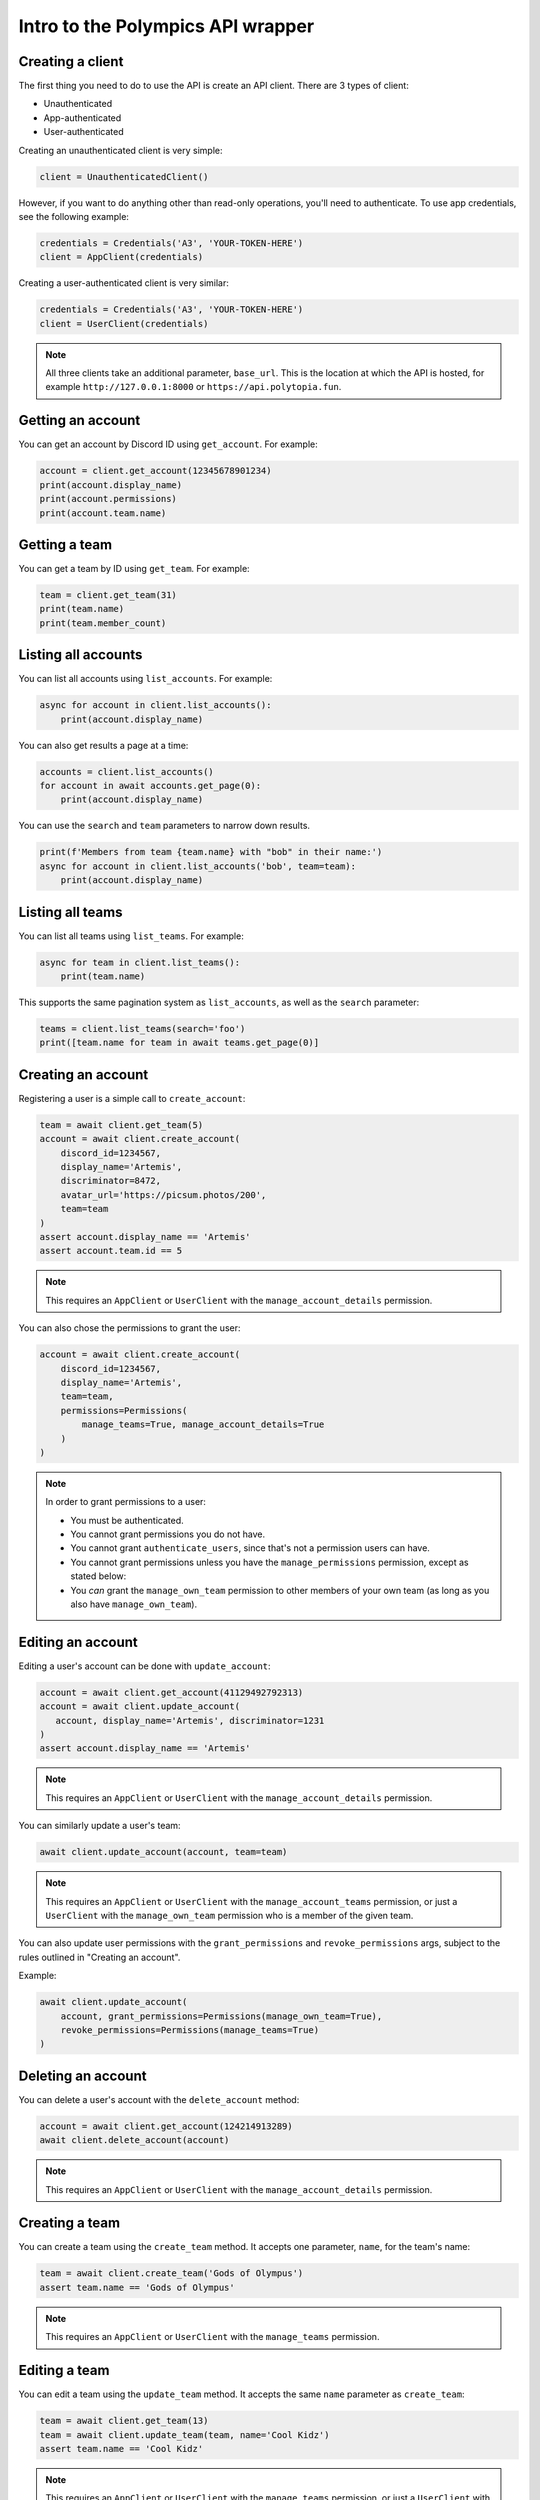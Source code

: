 Intro to the Polympics API wrapper
==================================

Creating a client
-----------------

The first thing you need to do to use the API is create an API client. There are 3 types of client:

- Unauthenticated
- App-authenticated
- User-authenticated

Creating an unauthenticated client is very simple:

.. code-block:: python

   client = UnauthenticatedClient()

However, if you want to do anything other than read-only operations,
you'll need to authenticate. To use app credentials, see the following
example:

.. code-block:: python

   credentials = Credentials('A3', 'YOUR-TOKEN-HERE')
   client = AppClient(credentials)

Creating a user-authenticated client is very similar:

.. code-block:: python

   credentials = Credentials('A3', 'YOUR-TOKEN-HERE')
   client = UserClient(credentials)

.. note::

   All three clients take an additional parameter, ``base_url``. This is
   the location at which the API is hosted, for example
   ``http://127.0.0.1:8000`` or ``https://api.polytopia.fun``.

Getting an account
------------------

You can get an account by Discord ID using ``get_account``. For example:

.. code-block:: python

   account = client.get_account(12345678901234)
   print(account.display_name)
   print(account.permissions)
   print(account.team.name)

Getting a team
--------------

You can get a team by ID using ``get_team``. For example:

.. code-block:: python

   team = client.get_team(31)
   print(team.name)
   print(team.member_count)

Listing all accounts
--------------------

You can list all accounts using ``list_accounts``. For example:

.. code-block:: python

   async for account in client.list_accounts():
       print(account.display_name)

You can also get results a page at a time:

.. code-block:: python

   accounts = client.list_accounts()
   for account in await accounts.get_page(0):
       print(account.display_name)

You can use the ``search`` and ``team`` parameters to narrow down results.

.. code-block:: python

    print(f'Members from team {team.name} with "bob" in their name:')
    async for account in client.list_accounts('bob', team=team):
        print(account.display_name)

Listing all teams
-----------------

You can list all teams using ``list_teams``. For example:

.. code-block:: python

   async for team in client.list_teams():
       print(team.name)

This supports the same pagination system as ``list_accounts``, as well
as the ``search`` parameter:

.. code-block:: python

   teams = client.list_teams(search='foo')
   print([team.name for team in await teams.get_page(0)]

Creating an account
-------------------

Registering a user is a simple call to ``create_account``:

.. code-block:: python

   team = await client.get_team(5)
   account = await client.create_account(
       discord_id=1234567,
       display_name='Artemis',
       discriminator=8472,
       avatar_url='https://picsum.photos/200',
       team=team
   )
   assert account.display_name == 'Artemis'
   assert account.team.id == 5

.. note::

   This requires an ``AppClient`` or ``UserClient`` with the
   ``manage_account_details`` permission.

You can also chose the permissions to grant the user:

.. code-block:: python

   account = await client.create_account(
       discord_id=1234567,
       display_name='Artemis',
       team=team,
       permissions=Permissions(
           manage_teams=True, manage_account_details=True
       )
   )

.. note::

   In order to grant permissions to a user:

   - You must be authenticated.
   - You cannot grant permissions you do not have.
   - You cannot grant ``authenticate_users``, since that's not a permission users can have.
   - You cannot grant permissions unless you have the ``manage_permissions`` permission, except as stated below:
   - You *can* grant the ``manage_own_team`` permission to other members of your own team (as long as you also have ``manage_own_team``).

Editing an account
------------------

Editing a user's account can be done with ``update_account``:

.. code-block:: python

   account = await client.get_account(41129492792313)
   account = await client.update_account(
      account, display_name='Artemis', discriminator=1231
   )
   assert account.display_name == 'Artemis'

.. note::

   This requires an ``AppClient`` or ``UserClient`` with the
   ``manage_account_details`` permission.

You can similarly update a user's team:

.. code-block:: python

   await client.update_account(account, team=team)

.. note::

   This requires an ``AppClient`` or ``UserClient`` with the
   ``manage_account_teams`` permission, or just a ``UserClient``
   with the ``manage_own_team`` permission who is a member of the
   given team.

You can also update user permissions with the ``grant_permissions``
and ``revoke_permissions`` args, subject to the rules outlined in
"Creating an account".

Example:

.. code-block:: python

   await client.update_account(
       account, grant_permissions=Permissions(manage_own_team=True),
       revoke_permissions=Permissions(manage_teams=True)
   )

Deleting an account
-------------------

You can delete a user's account with the ``delete_account`` method:

.. code-block:: python

   account = await client.get_account(124214913289)
   await client.delete_account(account)

.. note::

   This requires an ``AppClient`` or ``UserClient`` with the
   ``manage_account_details`` permission.

Creating a team
---------------

You can create a team using the ``create_team`` method. It accepts one
parameter, ``name``, for the team's name:

.. code-block:: python

   team = await client.create_team('Gods of Olympus')
   assert team.name == 'Gods of Olympus'

.. note::

   This requires an ``AppClient`` or ``UserClient`` with the
   ``manage_teams`` permission.

Editing a team
--------------

You can edit a team using the ``update_team`` method. It accepts the same
``name`` parameter as ``create_team``:

.. code-block:: python

   team = await client.get_team(13)
   team = await client.update_team(team, name='Cool Kidz')
   assert team.name == 'Cool Kidz'

.. note::

   This requires an ``AppClient`` or ``UserClient`` with the
   ``manage_teams`` permission, or just a ``UserClient``
   with the ``manage_own_team`` permission who is a member of the
   given team.

Deleting a team
---------------

You can delete a team with the ``delete_team`` method. It accepts a single
argument, the team to delete:

.. code-block:: python

   team = await client.get_team(28)
   await client.delete_team(team)

.. note::

   This requires an ``AppClient`` or ``UserClient`` with the
   ``manage_teams`` permission, or just a ``UserClient``
   with the ``manage_own_team`` permission who is a member of the
   given team.

Create a user auth session
--------------------------

An ``AppClient`` can create user sessions, which can in turn be used by a
``UserClient`` as authentication. More usefully, user session can be passed
to the frontend, so that the user they are for can manipulate the API
client-side. Since an attacker intercepting these credentials could
authenticate as the user, these have a short lifetime, by default 30 minutes.

Example:

.. code-block:: python

   account = await client.get_account(1318219824080)
   session = await client.create_session(account)
   print(session.expires_at)
   user_client = UserClient(session)

.. note::

   This requires an ``AppClient`` with the ``authenticate_users``
   permission.

Reset the client's token
------------------------

The token of an ``AppClient`` can be reset using ``reset_token``. Note that the
client *will* automatically update to use the new token. This function returns
an ``AppCredentials`` object, which can be used in place of credentials,
and also provides the attribute ``display_name``, which is the
human-readable name of the app.

.. code-block:: python

   await client.reset_token()

.. note::

   This requires an ``AppClient`` (you cannot reset a user token, since
   they are short-lived anyway).

Get the authenticated app
-------------------------

When authenticated with an ``AppClient``, you can use ``get_app`` to get
metadata on the authenticated app. Note that unlike ``reset_token``, this
does *not* return the app's new token.

.. code-block:: python

   app = await client.get_app()
   print(app.display_name)

.. note::

   This requires an ``AppClient``.

Getting the authenticated user
------------------------------

A ``UserClient`` can get the account of the user it has authenticated as
using the ``get_self`` method:

.. code-block:: python

   account = await client.get_self()
   print(account.display_name)

.. note::

   This requires a ``UserClient``, since an ``AppClient`` has no associated
   user.

Closing the connection
----------------------

Before exiting, your app should call the ``close`` method of any clients you
have opened:

.. code-block:: python

   await client.close()

Errors
------

If the API returns an error, the wrapper will raise a ``PolympicsError``.
This has the ``code`` attribute (the HTTP status code that was used, eg.
``404`` or ``500``).

There are also the following subclasses:

- ``ServerError`` indicates a server-side issue that it may be beyond the
  client's capability to resolve.
- ``DataError`` indicates an issue in the parameters passed to the API. This
  could indicate an issue in the library, but it will also be raised when a
  resource is not found. The ``issues`` attribute gives more detail, which can
  also be seen in the string representation of the error.
- ``ClientError`` indicates a client-side issue not covered by ``DataError``.
  The ``detail`` attribute gives more information, in a human-readable format.
